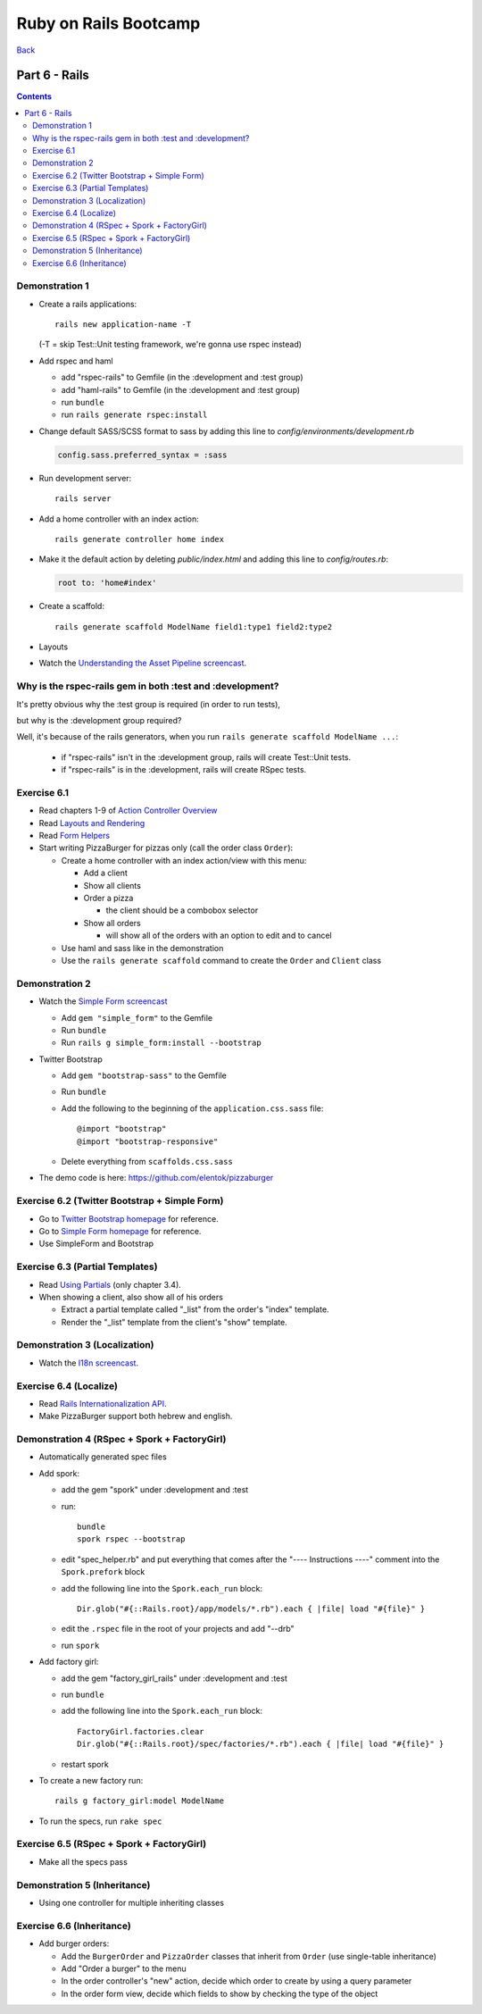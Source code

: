 ======================
Ruby on Rails Bootcamp
======================

`Back <index.html>`_

Part 6 - Rails
==========================

.. contents::


Demonstration 1
-----------------

* Create a rails applications::

    rails new application-name -T

  (-T = skip Test::Unit testing framework, we're gonna use rspec instead)

* Add rspec and haml

  * add "rspec-rails" to Gemfile (in the :development and :test group)
  * add "haml-rails" to Gemfile (in the :development and :test group)
  * run ``bundle``
  * run ``rails generate rspec:install``

* Change default SASS/SCSS format to sass by adding this line to *config/environments/development.rb*
  
  .. code-block:: ruby

    config.sass.preferred_syntax = :sass

* Run development server::

    rails server

* Add a home controller with an index action::

    rails generate controller home index

* Make it the default action by deleting *public/index.html* 
  and adding this line to *config/routes.rb*:

  .. code-block:: ruby

   root to: 'home#index'

* Create a scaffold::

    rails generate scaffold ModelName field1:type1 field2:type2

* Layouts

* Watch the `Understanding the Asset Pipeline screencast <http://railscasts.com/episodes/279-understanding-the-asset-pipeline>`_.

Why is the rspec-rails gem in both :test and :development?
-----------------------------------------------------------

It's pretty obvious why the :test group is required (in order to run tests),

but why is the :development group required?

Well, it's because of the rails generators, when you run ``rails generate scaffold ModelName ...``:

  * if "rspec-rails" isn't in the :development group, rails will create Test::Unit tests.
  * if "rspec-rails" is in the :development, rails will create RSpec tests.

Exercise 6.1
-------------

* Read chapters 1-9 of `Action Controller Overview <http://guides.rubyonrails.org/action_controller_overview.html>`_
* Read `Layouts and Rendering <http://guides.rubyonrails.org/layouts_and_rendering.html>`_
* Read `Form Helpers <http://guides.rubyonrails.org/form_helpers.html>`_

* Start writing PizzaBurger for pizzas only (call the order class ``Order``):

  * Create a home controller with an index action/view with this menu:

    * Add a client
    * Show all clients
    * Order a pizza

      * the client should be a combobox selector

    * Show all orders
      
      * will show all of the orders with an option to edit and to cancel

  * Use haml and sass like in the demonstration
  * Use the ``rails generate scaffold`` command to create the ``Order`` and ``Client`` class

Demonstration 2
----------------

* Watch the `Simple Form screencast <http://railscasts.com/episodes/234-simple-form-revised>`_

  * Add ``gem "simple_form"`` to the Gemfile
  * Run ``bundle``
  * Run ``rails g simple_form:install --bootstrap``

* Twitter Bootstrap

  * Add ``gem "bootstrap-sass"`` to the Gemfile
  * Run ``bundle``
  * Add the following to the beginning of the ``application.css.sass`` file::

    @import "bootstrap"
    @import "bootstrap-responsive"

  * Delete everything from ``scaffolds.css.sass``

* The demo code is here: https://github.com/elentok/pizzaburger

Exercise 6.2 (Twitter Bootstrap + Simple Form)
-----------------------------------------------

* Go to `Twitter Bootstrap homepage <http://twitter.github.com/bootstrap/>`_ for reference.
* Go to `Simple Form homepage <https://github.com/plataformatec/simple_form>`_ for reference.
* Use SimpleForm and Bootstrap

Exercise 6.3 (Partial Templates)
---------------------------------

* Read `Using Partials <http://guides.rubyonrails.org/layouts_and_rendering.html#using-partials>`_
  (only chapter 3.4).

* When showing a client, also show all of his orders

  * Extract a partial template called "_list" from the order's "index" template.
  * Render the "_list" template from the client's "show" template.

Demonstration 3 (Localization)
-------------------------------

* Watch the `I18n screencast <http://railscasts.com/episodes/138-i18n-revised>`_.

Exercise 6.4 (Localize)
------------------------

* Read `Rails Internationalization API <http://guides.rubyonrails.org/i18n.html>`_.
* Make PizzaBurger support both hebrew and english.

Demonstration 4 (RSpec + Spork + FactoryGirl)
----------------------------------------------

* Automatically generated spec files
* Add spork:

  * add the gem "spork" under :development and :test
  * run::

      bundle
      spork rspec --bootstrap

  * edit "spec_helper.rb" and put everything that comes after the 
    "---- Instructions ----" comment into the ``Spork.prefork`` block

  * add the following line into the ``Spork.each_run`` block::

      Dir.glob("#{::Rails.root}/app/models/*.rb").each { |file| load "#{file}" }

  * edit the ``.rspec`` file in the root of your projects and add "--drb"
  * run ``spork``

* Add factory girl:

  * add the gem "factory_girl_rails" under :development and :test
  * run ``bundle``
  * add the following line into the ``Spork.each_run`` block::

      FactoryGirl.factories.clear
      Dir.glob("#{::Rails.root}/spec/factories/*.rb").each { |file| load "#{file}" }

  * restart spork

* To create a new factory run::

    rails g factory_girl:model ModelName

* To run the specs, run ``rake spec``

Exercise 6.5 (RSpec + Spork + FactoryGirl)
-------------------------------------------

* Make all the specs pass

Demonstration 5 (Inheritance)
------------------------------

* Using one controller for multiple inheriting classes

Exercise 6.6 (Inheritance)
---------------------------

* Add burger orders:

  * Add the ``BurgerOrder`` and ``PizzaOrder`` classes that inherit 
    from ``Order`` (use single-table inheritance)
  * Add "Order a burger" to the menu
  * In the order controller's "new" action, decide which order to create by using a query parameter
  * In the order form view, decide which fields to show by checking the type of the object

